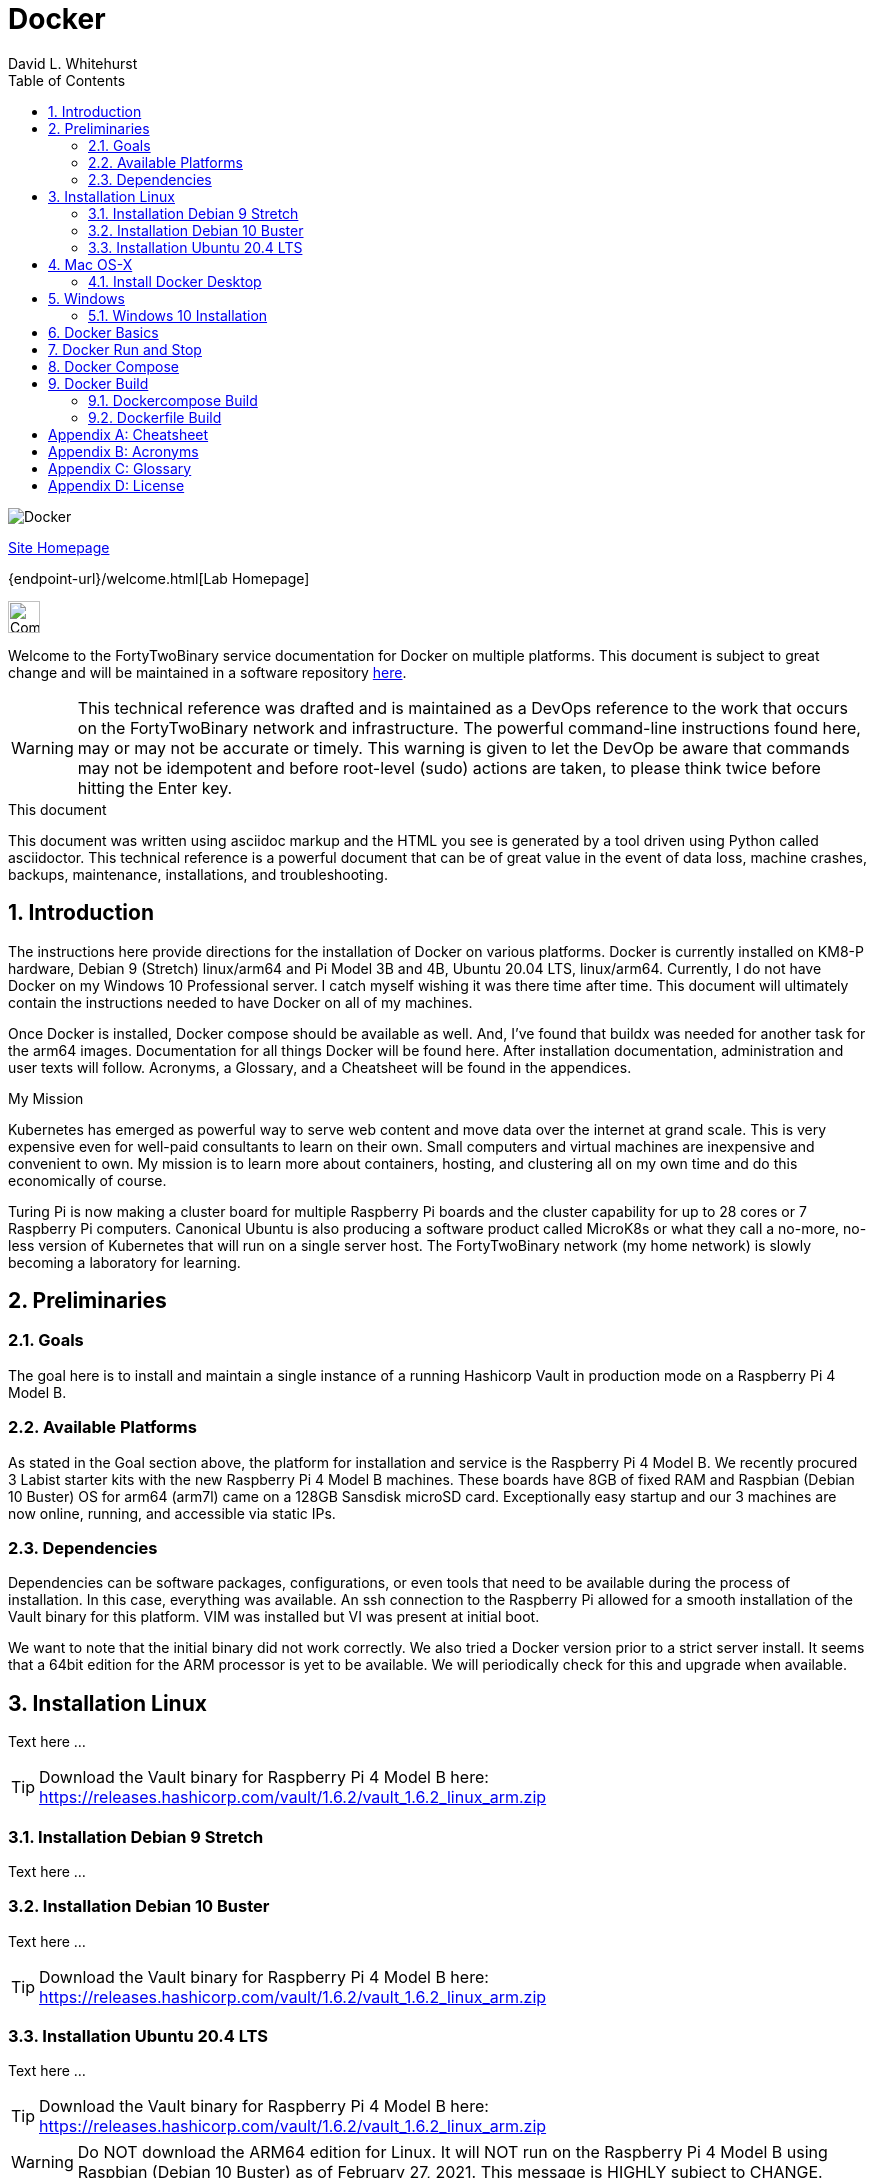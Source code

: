 = Docker
FortyTwoBinary Team
:description:  technical reference
:toc: left
:icons: font
:imagesdir: images/
:stylesheet: italian-pop.css
:docinfo: shared
:numbered:
:website: https://fortytwobinary.com/
:author: David L. Whitehurst

image:docker.jpg["Docker"]

{website}[Site Homepage]

{endpoint-url}/welcome.html[Lab Homepage]

image:vy.png["Company Logo",height=32]

Welcome to the FortyTwoBinary service documentation for Docker
on multiple platforms. This document is subject to great change and will
be maintained in a software repository https://github.com/fortytwobinary/labdocs[here].

[WARNING]
This {description} was drafted and is maintained as a DevOps reference to the work that occurs on
the FortyTwoBinary network and infrastructure. The powerful command-line instructions found here,
may or may not be accurate or timely. This warning is given to let the DevOp be aware that commands
may not be idempotent and before root-level (sudo) actions are taken, to please think twice before
hitting the Enter key.

.This document
**********************************************************************
This document was written using asciidoc markup and the HTML you see is generated by a tool driven
using Python called asciidoctor. This {description} is a powerful document that can be of great value
in the event of data loss, machine crashes, backups, maintenance, installations, and troubleshooting.
**********************************************************************

== Introduction
The instructions here provide directions for the installation of Docker on various platforms. Docker
is currently installed on KM8-P hardware, Debian 9 (Stretch) linux/arm64 and Pi Model 3B and 4B,
Ubuntu 20.04 LTS, linux/arm64. Currently, I do not have Docker on my Windows 10 Professional server. I
catch myself wishing it was there time after time. This document will ultimately contain the
instructions needed to have Docker on all of my machines.

Once Docker is installed, Docker compose should be available as well. And, I've found that buildx
was needed for another task for the arm64 images. Documentation for all things Docker will be found
here. After installation documentation, administration and user texts will follow. Acronyms, a
Glossary, and a Cheatsheet will be found in the appendices.

.My Mission
**********************************************************************
Kubernetes has emerged as powerful way to serve web content and move
data over the internet at grand scale. This is very expensive even for
well-paid consultants to learn on their own. Small computers and virtual
machines are inexpensive and convenient to own. My mission is to learn
more about containers, hosting, and clustering all on my own time and
do this economically of course.

Turing Pi is now making a cluster board for multiple Raspberry Pi boards
and the cluster capability for up to 28 cores or 7 Raspberry Pi computers.
Canonical Ubuntu is also producing a software product called MicroK8s or
what they call a no-more, no-less version of Kubernetes that will run on
a single server host. The FortyTwoBinary network (my home network) is
slowly becoming a laboratory for learning.
**********************************************************************

== Preliminaries

=== Goals
The goal here is to install and maintain a single instance of a running
Hashicorp Vault in production mode on a Raspberry Pi 4 Model B.

=== Available Platforms
As stated in the Goal section above, the platform for installation and
service is the Raspberry Pi 4 Model B. We recently procured 3 Labist
starter kits with the new Raspberry Pi 4 Model B machines. These boards
have 8GB of fixed RAM and Raspbian (Debian 10 Buster) OS for arm64 (arm7l)
came on a 128GB Sansdisk microSD card. Exceptionally easy startup and our
3 machines are now online, running, and accessible via static IPs.

=== Dependencies
Dependencies can be software packages, configurations, or even tools that
need to be available during the process of installation. In this case,
everything was available. An ssh connection to the Raspberry Pi allowed
for a smooth installation of the Vault binary for this platform. VIM was
installed but VI was present at initial boot.

We want to note that the initial binary did not work correctly. We
also tried a Docker version prior to a strict server install. It seems
that a 64bit edition for the ARM processor is yet to be available. We will
periodically check for this and upgrade when available.

== Installation Linux
Text here ...

TIP: Download the Vault binary for Raspberry Pi 4 Model B here: https://releases.hashicorp.com/vault/1.6.2/vault_1.6.2_linux_arm.zip[https://releases.hashicorp.com/vault/1.6.2/vault_1.6.2_linux_arm.zip]

=== Installation Debian 9 Stretch
Text here ...

=== Installation Debian 10 Buster
Text here ...

TIP: Download the Vault binary for Raspberry Pi 4 Model B here: https://releases.hashicorp.com/vault/1.6.2/vault_1.6.2_linux_arm.zip[https://releases.hashicorp.com/vault/1.6.2/vault_1.6.2_linux_arm.zip]

=== Installation Ubuntu 20.4 LTS
Text here ...

TIP: Download the Vault binary for Raspberry Pi 4 Model B here: https://releases.hashicorp.com/vault/1.6.2/vault_1.6.2_linux_arm.zip[https://releases.hashicorp.com/vault/1.6.2/vault_1.6.2_linux_arm.zip]

[WARNING]
Do NOT download the ARM64 edition for Linux. It will NOT run on the Raspberry Pi 4 Model B using Raspbian (Debian 10 Buster) as of February 27, 2021. This message is HIGHLY subject to CHANGE.

Unzip the download somewhere and we moved the file `vault` to `<user-home>/bin` Then we added the following to our `.bashrc` and sourced it instead of logging out and back in.

[source,json]
----
{
  "backend": {
    "file": {
      "path": "vault/data"
    }
  },
  "listener": {
    "tcp":{
      "address": "0.0.0.0:8200",
      "tls_disable": 1
    }
  },
  "ui": true
}
----
Take note that the path `vault/data` will be relative to where the vault
executable is run. We will issue the command from the user's home directory
and where this configuration file currently resides. Also the `0.0.0.0` in
the listener section is a placeholder that defines a non-routable IP address. It has been explained to mean "all addresses". Learn more here:
https://en.wikipedia.org/wiki/0.0.0.0[https://en.wikipedia.org/wiki/0.0.0.0]. The 8200 port is the Hashicorp Vault default.

[WARNING]
Please note that HTTPS is not being used. This is NOT good practice however, final software configuration may occur within the FortyTwoBinary
network (internal) or in the event all configuration is moved onto the
public Internet.

== Mac OS-X
The full administration and use of Docker is yet to be discovered. For now
we'll provide some cheatsheet commands and a few use cases.

=== Install Docker Desktop
Later ... you are welcome lol ...

[source,bash]
----
$ docker ps
----

== Windows
Text

=== Windows 10 Installation
Text

== Docker Basics
Text

== Docker Run and Stop
Text

== Docker Compose
Text

== Docker Build
Text

=== Dockercompose Build
Text

=== Dockerfile Build
Text

[appendix]
== Cheatsheet

[appendix]
== Acronyms
Here

[appendix]
== Glossary
Here

[appendix]
== License
This document is licensed by the Apache License version 2.0. Currently,
the content in this document is being kept from the public however, in
the event the material contained here is willingly shared with
others, the license will remain unchanged and will convey with the
transference of the material.

Apache License
Version 2.0, January 2004
http://www.apache.org/licenses/

A copy has also been provided with this software repository.

Copyright (C) 2021 David L Whitehurst.
